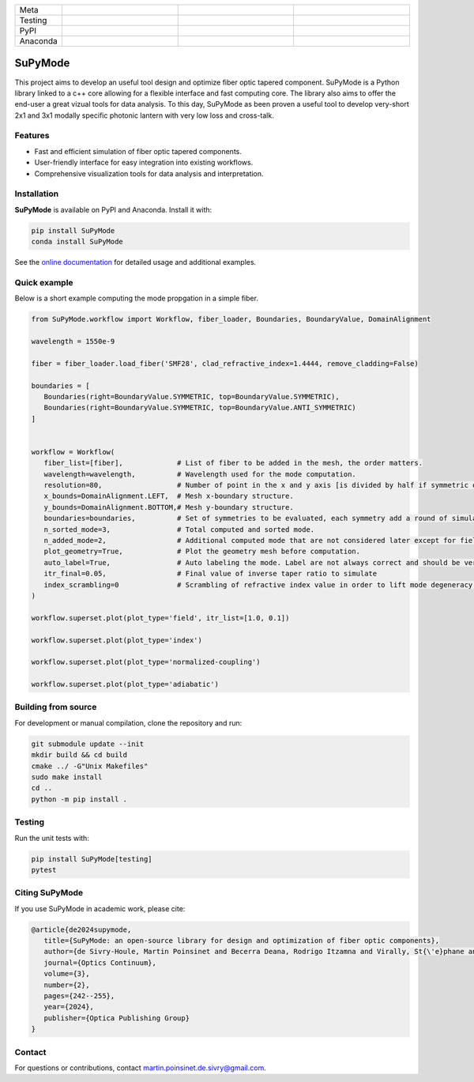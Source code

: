 .. figure:: https://github.com/MartinPdeS/SuPyMode/blob/master/docs/images/mode_propagation.gif?raw=true
   :alt: Propagation of mode in an adiabatic 2x1 modally-specific photonic lantern.
   :width: 800px
   class: with-shadow float-left

.. list-table::
   :widths: 10 25 25 25
   :header-rows: 0

   * - Meta
     - |python|
     - |docs|
     - |zenodo|
   * - Testing
     - |ci/cd|
     - |coverage|
     - |colab|
   * - PyPI
     - |PyPI|
     - |PyPI_download|
     -
   * - Anaconda
     - |anaconda|
     - |anaconda_download|
     - |anaconda_date|

SuPyMode
========

This project aims to develop an useful tool design and optimize fiber optic tapered component.
SuPyMode is a Python library linked to a c++ core allowing for a flexible interface and fast computing core.
The library also aims to offer the end-user a great vizual tools for data analysis.
To this day, SuPyMode as been proven a useful tool to develop very-short 2x1 and 3x1 modally specific photonic lantern with very low loss and cross-talk.

Features
--------
- Fast and efficient simulation of fiber optic tapered components.
- User-friendly interface for easy integration into existing workflows.
- Comprehensive visualization tools for data analysis and interpretation.

Installation
------------
**SuPyMode** is available on PyPI and Anaconda.  Install it with:

.. code-block:: bash

   pip install SuPyMode
   conda install SuPyMode

See the `online documentation <https://supymode.readthedocs.io/>`_ for detailed
usage and additional examples.


Quick example
-------------
Below is a short example computing the mode propgation in a simple fiber.

.. code-block:: python

   from SuPyMode.workflow import Workflow, fiber_loader, Boundaries, BoundaryValue, DomainAlignment

   wavelength = 1550e-9

   fiber = fiber_loader.load_fiber('SMF28', clad_refractive_index=1.4444, remove_cladding=False)

   boundaries = [
      Boundaries(right=BoundaryValue.SYMMETRIC, top=BoundaryValue.SYMMETRIC),
      Boundaries(right=BoundaryValue.SYMMETRIC, top=BoundaryValue.ANTI_SYMMETRIC)
   ]


   workflow = Workflow(
      fiber_list=[fiber],             # List of fiber to be added in the mesh, the order matters.
      wavelength=wavelength,          # Wavelength used for the mode computation.
      resolution=80,                  # Number of point in the x and y axis [is divided by half if symmetric or anti-symmetric boundaries].
      x_bounds=DomainAlignment.LEFT,  # Mesh x-boundary structure.
      y_bounds=DomainAlignment.BOTTOM,# Mesh y-boundary structure.
      boundaries=boundaries,          # Set of symmetries to be evaluated, each symmetry add a round of simulation
      n_sorted_mode=3,                # Total computed and sorted mode.
      n_added_mode=2,                 # Additional computed mode that are not considered later except for field comparison [the higher the better but the slower].
      plot_geometry=True,             # Plot the geometry mesh before computation.
      auto_label=True,                # Auto labeling the mode. Label are not always correct and should be verified afterwards.
      itr_final=0.05,                 # Final value of inverse taper ratio to simulate
      index_scrambling=0              # Scrambling of refractive index value in order to lift mode degeneracy [useful for some analysis]
   )

   workflow.superset.plot(plot_type='field', itr_list=[1.0, 0.1])

   workflow.superset.plot(plot_type='index')

   workflow.superset.plot(plot_type='normalized-coupling')

   workflow.superset.plot(plot_type='adiabatic')


Building from source
--------------------
For development or manual compilation, clone the repository and run:

.. code-block:: bash

   git submodule update --init
   mkdir build && cd build
   cmake ../ -G"Unix Makefiles"
   sudo make install
   cd ..
   python -m pip install .

Testing
-------
Run the unit tests with:

.. code-block:: bash

   pip install SuPyMode[testing]
   pytest

Citing SuPyMode
---------------
If you use SuPyMode in academic work, please cite:

.. code-block:: none

   @article{de2024supymode,
      title={SuPyMode: an open-source library for design and optimization of fiber optic components},
      author={de Sivry-Houle, Martin Poinsinet and Becerra Deana, Rodrigo Itzamna and Virally, St{\'e}phane and Godbout, Nicolas and Boudoux, Caroline},
      journal={Optics Continuum},
      volume={3},
      number={2},
      pages={242--255},
      year={2024},
      publisher={Optica Publishing Group}
   }



Contact
-------
For questions or contributions, contact `martin.poinsinet.de.sivry@gmail.com <mailto:martin.poinsinet.de.sivry@gmail.com>`_.

.. |python| image:: https://img.shields.io/badge/Made%20with-Python-1f425f.svg
    :alt: Python
    :target: https://www.python.org/
.. |zenodo| image:: https://zenodo.org/badge/366930899.svg
   :target: https://zenodo.org/badge/latestdoi/366930899
   :alt: Scientific article
.. |colab| image:: https://colab.research.google.com/assets/colab-badge.svg
   :alt: Google Colab
   :target: https://colab.research.google.com/github/MartinPdeS/SuPyMode/blob/master/notebook.ipynb
.. |docs| image:: https://github.com/martinpdes/supymode/actions/workflows/deploy_documentation.yml/badge.svg
   :target: https://martinpdes.github.io/SuPyMode/
   :alt: Documentation Status
.. |PyPi| image:: https://badge.fury.io/py/SuPyMode.svg
   :alt: PyPI version
   :target: https://pypi.org/project/SuPyMode/
.. |PyPi_download| image:: https://img.shields.io/pypi/dm/supymode.svg
   :alt: PyPI downloads
   :target: https://pypistats.org/packages/supymode
.. |coverage| image:: https://raw.githubusercontent.com/MartinPdeS/SuPyMode/python-coverage-comment-action-data/badge.svg
   :alt: Unittest coverage
   :target: https://htmlpreview.github.io/?https://github.com/MartinPdeS/SuPyMode/blob/python-coverage-comment-action-data/htmlcov/index.html
.. |ci/cd| image:: https://github.com/martinpdes/supymode/actions/workflows/deploy_coverage.yml/badge.svg
    :alt: Unittest Status
.. |anaconda| image:: https://anaconda.org/martinpdes/supymode/badges/version.svg
    :alt: Anaconda version
    :target: https://anaconda.org/martinpdes/supymode
.. |anaconda_download| image:: https://anaconda.org/martinpdes/supymode/badges/downloads.svg
    :alt: Anaconda downloads
    :target: https://anaconda.org/martinpdes/supymode
.. |anaconda_date| image:: https://anaconda.org/martinpdes/supymode/badges/latest_release_relative_date.svg
    :alt: Latest release date
    :target: https://anaconda.org/martinpdes/supymode




